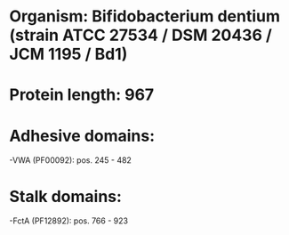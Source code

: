* Organism: Bifidobacterium dentium (strain ATCC 27534 / DSM 20436 / JCM 1195 / Bd1)
* Protein length: 967
* Adhesive domains:
-VWA (PF00092): pos. 245 - 482
* Stalk domains:
-FctA (PF12892): pos. 766 - 923

